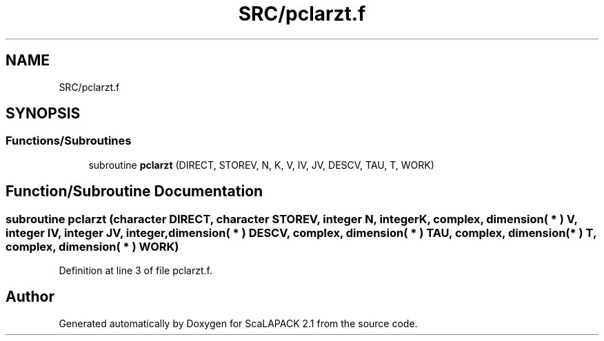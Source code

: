 .TH "SRC/pclarzt.f" 3 "Sat Nov 16 2019" "Version 2.1" "ScaLAPACK 2.1" \" -*- nroff -*-
.ad l
.nh
.SH NAME
SRC/pclarzt.f
.SH SYNOPSIS
.br
.PP
.SS "Functions/Subroutines"

.in +1c
.ti -1c
.RI "subroutine \fBpclarzt\fP (DIRECT, STOREV, N, K, V, IV, JV, DESCV, TAU, T, WORK)"
.br
.in -1c
.SH "Function/Subroutine Documentation"
.PP 
.SS "subroutine pclarzt (character DIRECT, character STOREV, integer N, integer K, \fBcomplex\fP, dimension( * ) V, integer IV, integer JV, integer, dimension( * ) DESCV, \fBcomplex\fP, dimension( * ) TAU, \fBcomplex\fP, dimension( * ) T, \fBcomplex\fP, dimension( * ) WORK)"

.PP
Definition at line 3 of file pclarzt\&.f\&.
.SH "Author"
.PP 
Generated automatically by Doxygen for ScaLAPACK 2\&.1 from the source code\&.

